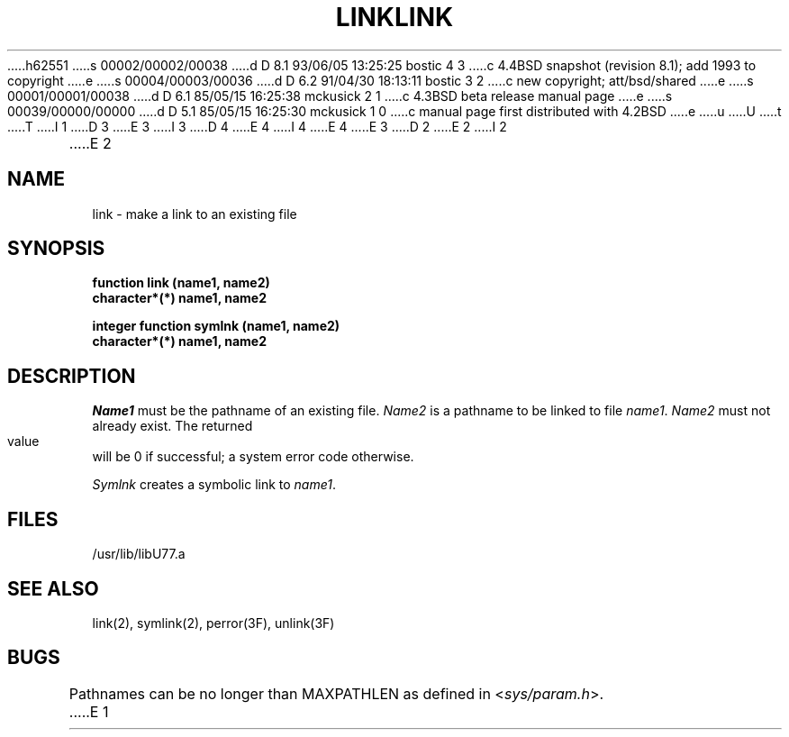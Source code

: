 h62551
s 00002/00002/00038
d D 8.1 93/06/05 13:25:25 bostic 4 3
c 4.4BSD snapshot (revision 8.1); add 1993 to copyright
e
s 00004/00003/00036
d D 6.2 91/04/30 18:13:11 bostic 3 2
c new copyright; att/bsd/shared
e
s 00001/00001/00038
d D 6.1 85/05/15 16:25:38 mckusick 2 1
c 4.3BSD beta release manual page
e
s 00039/00000/00000
d D 5.1 85/05/15 16:25:30 mckusick 1 0
c manual page first distributed with 4.2BSD
e
u
U
t
T
I 1
D 3
.\" Copyright (c) 1983 Regents of the University of California.
.\" All rights reserved.  The Berkeley software License Agreement
.\" specifies the terms and conditions for redistribution.
E 3
I 3
D 4
.\" Copyright (c) 1983 The Regents of the University of California.
.\" All rights reserved.
E 4
I 4
.\" Copyright (c) 1983, 1993
.\"	The Regents of the University of California.  All rights reserved.
E 4
.\"
.\" %sccs.include.proprietary.roff%
E 3
.\"
.\"	%W% (Berkeley) %G%
.\"
D 2
.TH LINK 3F "18 July 1983"
E 2
I 2
.TH LINK 3F "%Q%"
E 2
.UC 5
.SH NAME
link \- make a link to an existing file
.SH SYNOPSIS
.B function link (name1, name2)
.br
.B character*(*) name1, name2
.sp 1
.B integer function symlnk (name1, name2)
.br
.B character*(*) name1, name2
.SH DESCRIPTION
.I Name1
must be the pathname of an existing file.
.I Name2
is a pathname to be linked to file
.IR name1 .
.I Name2
must not already exist.
The returned value will be 0 if successful; a system error code otherwise.
.PP
.I Symlnk
creates a symbolic link to
.IR name1 .
.SH FILES
.ie \nM /usr/ucb/lib/libU77.a
.el /usr/lib/libU77.a
.SH "SEE ALSO"
link(2), symlink(2), perror(3F), unlink(3F)
.SH BUGS
Pathnames can be no longer than MAXPATHLEN as defined in
.RI < sys/param.h >.
E 1

